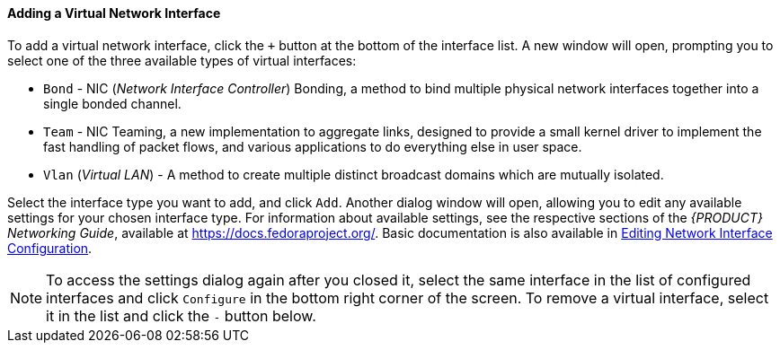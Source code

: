 
:experimental:

[[sect-installation-gui-network-configuration-virtual-interface]]
==== Adding a Virtual Network Interface

To add a virtual network interface, click the `+` button at the bottom of the interface list. A new window will open, prompting you to select one of the three available types of virtual interfaces:

* `Bond` - NIC (_Network Interface Controller_) Bonding, a method to bind multiple physical network interfaces together into a single bonded channel.

* `Team` - NIC Teaming, a new implementation to aggregate links, designed to provide a small kernel driver to implement the fast handling of packet flows, and various applications to do everything else in user space.

* `Vlan` (_Virtual LAN_) - A method to create multiple distinct broadcast domains which are mutually isolated.

Select the interface type you want to add, and click `Add`. Another dialog window will open, allowing you to edit any available settings for your chosen interface type. For information about available settings, see the respective sections of the [citetitle]_{PRODUCT} Networking{nbsp}Guide_, available at link:++https://docs.fedoraproject.org/++[]. Basic documentation is also available in xref:install/Installing_Using_Anaconda.adoc#sect-installation-gui-network-configuration-advanced[Editing Network Interface Configuration].

[NOTE]
====

To access the settings dialog again after you closed it, select the same interface in the list of configured interfaces and click `Configure` in the bottom right corner of the screen. To remove a virtual interface, select it in the list and click the `-` button below.

====
